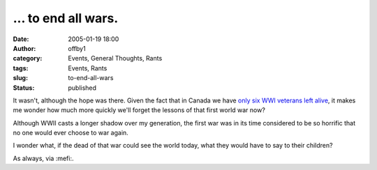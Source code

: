 ... to end all wars.
####################
:date: 2005-01-19 18:00
:author: offby1
:category: Events, General Thoughts, Rants
:tags: Events, Rants
:slug: to-end-all-wars
:status: published

It wasn't, although the hope was there. Given the fact that in Canada we
have `only six WWI veterans left
alive <http://www.news.gc.ca/cfmx/CCP/view/en/index.cfm?articleid=119219>`__,
it makes me wonder how much more quickly we'll forget the lessons of
that first world war now?

Although WWII casts a longer shadow over my generation, the first war
was in its time considered to be so horrific that no one would ever
choose to war again.

I wonder what, if the dead of that war could see the world today, what
they would have to say to their children?

As always, via :mefi:.
